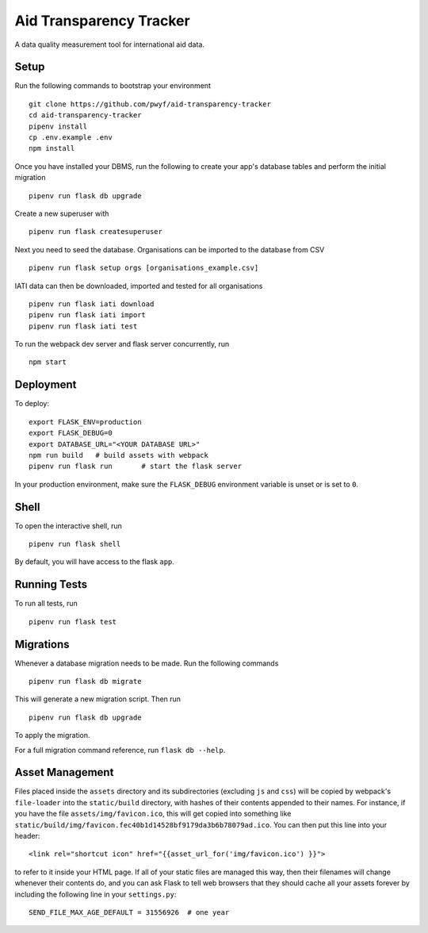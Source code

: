 Aid Transparency Tracker
========================

A data quality measurement tool for international aid data.


Setup
-----

Run the following commands to bootstrap your environment ::

    git clone https://github.com/pwyf/aid-transparency-tracker
    cd aid-transparency-tracker
    pipenv install
    cp .env.example .env
    npm install

Once you have installed your DBMS, run the following to create your app's
database tables and perform the initial migration ::

    pipenv run flask db upgrade

Create a new superuser with ::

    pipenv run flask createsuperuser

Next you need to seed the database. Organisations can be imported to the database from CSV ::

    pipenv run flask setup orgs [organisations_example.csv]

IATI data can then be downloaded, imported and tested for all organisations ::

    pipenv run flask iati download
    pipenv run flask iati import
    pipenv run flask iati test

To run the webpack dev server and flask server concurrently, run ::

    npm start

Deployment
----------

To deploy::

    export FLASK_ENV=production
    export FLASK_DEBUG=0
    export DATABASE_URL="<YOUR DATABASE URL>"
    npm run build   # build assets with webpack
    pipenv run flask run       # start the flask server

In your production environment, make sure the ``FLASK_DEBUG`` environment
variable is unset or is set to ``0``.


Shell
-----

To open the interactive shell, run ::

    pipenv run flask shell

By default, you will have access to the flask ``app``.


Running Tests
-------------

To run all tests, run ::

    pipenv run flask test


Migrations
----------

Whenever a database migration needs to be made. Run the following commands ::

    pipenv run flask db migrate

This will generate a new migration script. Then run ::

    pipenv run flask db upgrade

To apply the migration.

For a full migration command reference, run ``flask db --help``.


Asset Management
----------------

Files placed inside the ``assets`` directory and its subdirectories
(excluding ``js`` and ``css``) will be copied by webpack's
``file-loader`` into the ``static/build`` directory, with hashes of
their contents appended to their names.  For instance, if you have the
file ``assets/img/favicon.ico``, this will get copied into something
like
``static/build/img/favicon.fec40b1d14528bf9179da3b6b78079ad.ico``.
You can then put this line into your header::

    <link rel="shortcut icon" href="{{asset_url_for('img/favicon.ico') }}">

to refer to it inside your HTML page.  If all of your static files are
managed this way, then their filenames will change whenever their
contents do, and you can ask Flask to tell web browsers that they
should cache all your assets forever by including the following line
in your ``settings.py``::

    SEND_FILE_MAX_AGE_DEFAULT = 31556926  # one year
